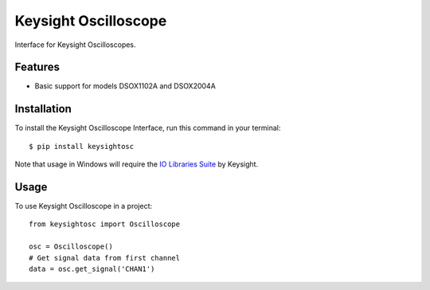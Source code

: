 *********************
Keysight Oscilloscope
*********************

Interface for Keysight Oscilloscopes.


Features
========

* Basic support for models DSOX1102A and DSOX2004A


Installation
============

To install the Keysight Oscilloscope Interface, run this command in your terminal::

   $ pip install keysightosc

Note that usage in Windows will require the `IO Libraries Suite`_ by Keysight.



Usage
=====

To use Keysight Oscilloscope in a project::

   from keysightosc import Oscilloscope

   osc = Oscilloscope()
   # Get signal data from first channel
   data = osc.get_signal('CHAN1')


.. _IO Libraries Suite: https://www.keysight.com/us/en/lib/software-detail/computer-software/io-libraries-suite-downloads-2175637.html
